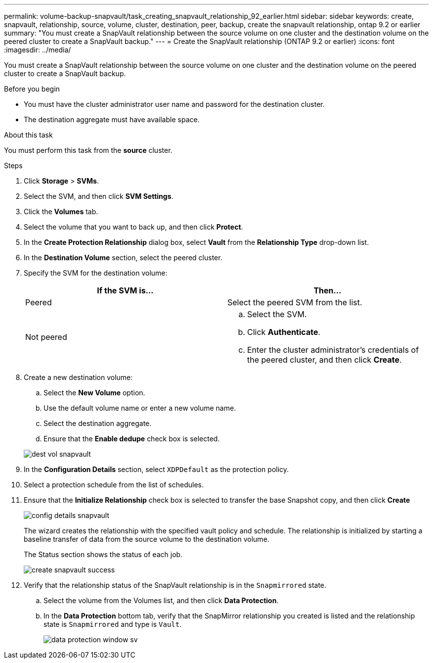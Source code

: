 ---
permalink: volume-backup-snapvault/task_creating_snapvault_relationship_92_earlier.html
sidebar: sidebar
keywords: create, snapvault, relationship, source, volume, cluster, destination, peer, backup, create the snapvault relationship, ontap 9.2 or earlier
summary: "You must create a SnapVault relationship between the source volume on one cluster and the destination volume on the peered cluster to create a SnapVault backup."
---
= Create the SnapVault relationship (ONTAP 9.2 or earlier)
:icons: font
:imagesdir: ../media/

[.lead]
You must create a SnapVault relationship between the source volume on one cluster and the destination volume on the peered cluster to create a SnapVault backup.

.Before you begin

* You must have the cluster administrator user name and password for the destination cluster.
* The destination aggregate must have available space.

.About this task

You must perform this task from the *source* cluster.

.Steps

. Click *Storage* > *SVMs*.
. Select the SVM, and then click *SVM Settings*.
. Click the *Volumes* tab.
. Select the volume that you want to back up, and then click *Protect*.
. In the *Create Protection Relationship* dialog box, select *Vault* from the *Relationship Type* drop-down list.
. In the *Destination Volume* section, select the peered cluster.
. Specify the SVM for the destination volume:
+
[options="header"]
|===
| If the SVM is...| Then...
a|
Peered
a|
Select the peered SVM from the list.
a|
Not peered
a|

 .. Select the SVM.
 .. Click *Authenticate*.
 .. Enter the cluster administrator's credentials of the peered cluster, and then click *Create*.

+
|===

. Create a new destination volume:
 .. Select the *New Volume* option.
 .. Use the default volume name or enter a new volume name.
 .. Select the destination aggregate.
 .. Ensure that the *Enable dedupe* check box is selected.

+
image::../media/dest_vol_snapvault.gif[]
. In the *Configuration Details* section, select `XDPDefault` as the protection policy.
. Select a protection schedule from the list of schedules.
. Ensure that the *Initialize Relationship* check box is selected to transfer the base Snapshot copy, and then click *Create*
+
image::../media/config_details_snapvault.gif[]
+
The wizard creates the relationship with the specified vault policy and schedule. The relationship is initialized by starting a baseline transfer of data from the source volume to the destination volume.
+
The Status section shows the status of each job.
+
image::../media/create_snapvault_success.gif[]

. Verify that the relationship status of the SnapVault relationship is in the `Snapmirrored` state.
 .. Select the volume from the Volumes list, and then click *Data Protection*.
 .. In the *Data Protection* bottom tab, verify that the SnapMirror relationship you created is listed and the relationship state is `Snapmirrored` and type is `Vault`.
+
image::../media/data_protection_window_sv.gif[]
